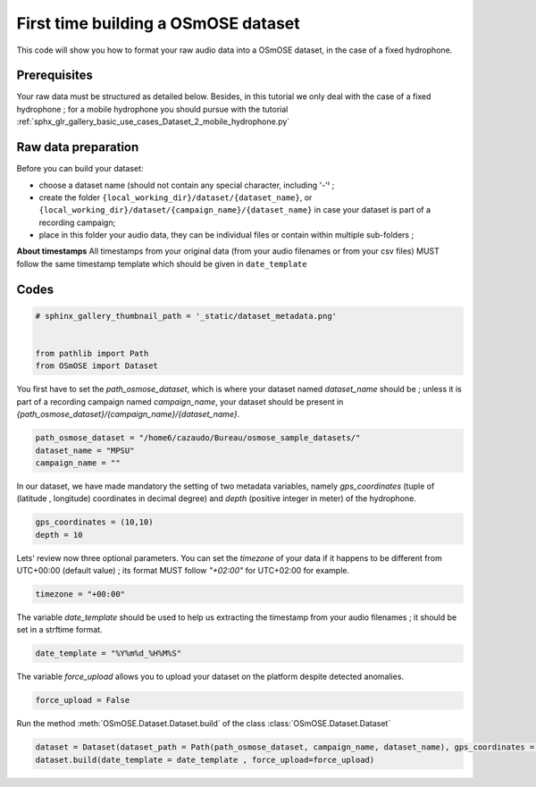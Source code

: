 
.. DO NOT EDIT.
.. THIS FILE WAS AUTOMATICALLY GENERATED BY SPHINX-GALLERY.
.. TO MAKE CHANGES, EDIT THE SOURCE PYTHON FILE:
.. "gallery_basic_use_cases/Dataset/1_build_dataset.py"
.. LINE NUMBERS ARE GIVEN BELOW.

.. only:: html

    .. note::
        :class: sphx-glr-download-link-note

        :ref:`Go to the end <sphx_glr_download_gallery_basic_use_cases_Dataset_1_build_dataset.py>`
        to download the full example code

.. rst-class:: sphx-glr-example-title

.. _sphx_glr_gallery_basic_use_cases_Dataset_1_build_dataset.py:


First time building a OSmOSE dataset
=====================================

This code will show you how to format your raw audio data into a OSmOSE dataset, in the case of a fixed hydrophone.

.. GENERATED FROM PYTHON SOURCE LINES 11-14

Prerequisites
------------------------
Your raw data must be structured as detailed below. Besides, in this tutorial we only deal with the case of a fixed hydrophone ; for a mobile hydrophone you should pursue with the tutorial :ref:`sphx_glr_gallery_basic_use_cases_Dataset_2_mobile_hydrophone.py`

.. GENERATED FROM PYTHON SOURCE LINES 17-24

Raw data preparation
------------------------
Before you can build your dataset: 

- choose a dataset name (should not contain any special character, including '-'⁾ ; 
- create the folder ``{local_working_dir}/dataset/{dataset_name}``, or ``{local_working_dir}/dataset/{campaign_name}/{dataset_name}`` in case your dataset is part of a recording campaign; 
- place in this folder your audio data, they can be individual files or contain within multiple sub-folders ; 

.. GENERATED FROM PYTHON SOURCE LINES 26-28

**About timestamps** 
All timestamps from your original data (from your audio filenames or from your csv files) MUST follow the same timestamp template which should be given in ``date_template`` 

.. GENERATED FROM PYTHON SOURCE LINES 31-33

Codes
------------------------

.. GENERATED FROM PYTHON SOURCE LINES 33-40

.. code-block:: default


    # sphinx_gallery_thumbnail_path = '_static/dataset_metadata.png'


    from pathlib import Path
    from OSmOSE import Dataset








.. GENERATED FROM PYTHON SOURCE LINES 41-42

You first have to set the `path_osmose_dataset`, which is where your dataset named `dataset_name` should be ; unless it is part of a recording campaign named `campaign_name`, your dataset should be present in `{path_osmose_dataset}/{campaign_name}/{dataset_name}`.

.. GENERATED FROM PYTHON SOURCE LINES 42-47

.. code-block:: default


    path_osmose_dataset = "/home6/cazaudo/Bureau/osmose_sample_datasets/"
    dataset_name = "MPSU"
    campaign_name = ""








.. GENERATED FROM PYTHON SOURCE LINES 48-49

In our dataset, we have made mandatory the setting of two metadata variables, namely `gps_coordinates` (tuple of (latitude , longitude) coordinates in decimal degree) and `depth` (positive integer in meter) of the hydrophone. 

.. GENERATED FROM PYTHON SOURCE LINES 49-52

.. code-block:: default

    gps_coordinates = (10,10)
    depth = 10








.. GENERATED FROM PYTHON SOURCE LINES 53-54

Lets' review now three optional parameters. You can set the `timezone` of your data if it happens to be different from UTC+00:00 (default value) ; its format MUST follow `"+02:00"` for UTC+02:00 for example.

.. GENERATED FROM PYTHON SOURCE LINES 54-56

.. code-block:: default

    timezone = "+00:00" 








.. GENERATED FROM PYTHON SOURCE LINES 57-58

The variable `date_template` should be used to help us extracting the timestamp from your audio filenames ; it should be set in a strftime format.

.. GENERATED FROM PYTHON SOURCE LINES 58-60

.. code-block:: default

    date_template = "%Y%m%d_%H%M%S" 








.. GENERATED FROM PYTHON SOURCE LINES 61-62

The variable `force_upload` allows you to upload your dataset on the platform despite detected anomalies.

.. GENERATED FROM PYTHON SOURCE LINES 62-64

.. code-block:: default

    force_upload = False








.. GENERATED FROM PYTHON SOURCE LINES 65-66

Run the method :meth:`OSmOSE.Dataset.Dataset.build` of the class :class:`OSmOSE.Dataset.Dataset`

.. GENERATED FROM PYTHON SOURCE LINES 66-72

.. code-block:: default

    dataset = Dataset(dataset_path = Path(path_osmose_dataset, campaign_name, dataset_name), gps_coordinates = gps_coordinates, depth = depth, timezone=timezone)
    dataset.build(date_template = date_template , force_upload=force_upload)








.. rst-class:: sphx-glr-script-out

 .. code-block:: none

    Scanning audio files:   0%|          | 0/9 [00:00<?, ?it/s]    Scanning audio files: 100%|██████████| 9/9 [00:00<00:00, 465.78it/s]

     DONE ! your dataset is on OSmOSE platform !





.. rst-class:: sphx-glr-timing

   **Total running time of the script:** (0 minutes 0.745 seconds)


.. _sphx_glr_download_gallery_basic_use_cases_Dataset_1_build_dataset.py:

.. only:: html

  .. container:: sphx-glr-footer sphx-glr-footer-example




    .. container:: sphx-glr-download sphx-glr-download-python

      :download:`Download Python source code: 1_build_dataset.py <1_build_dataset.py>`

    .. container:: sphx-glr-download sphx-glr-download-jupyter

      :download:`Download Jupyter notebook: 1_build_dataset.ipynb <1_build_dataset.ipynb>`


.. only:: html

 .. rst-class:: sphx-glr-signature

    `Gallery generated by Sphinx-Gallery <https://sphinx-gallery.github.io>`_

